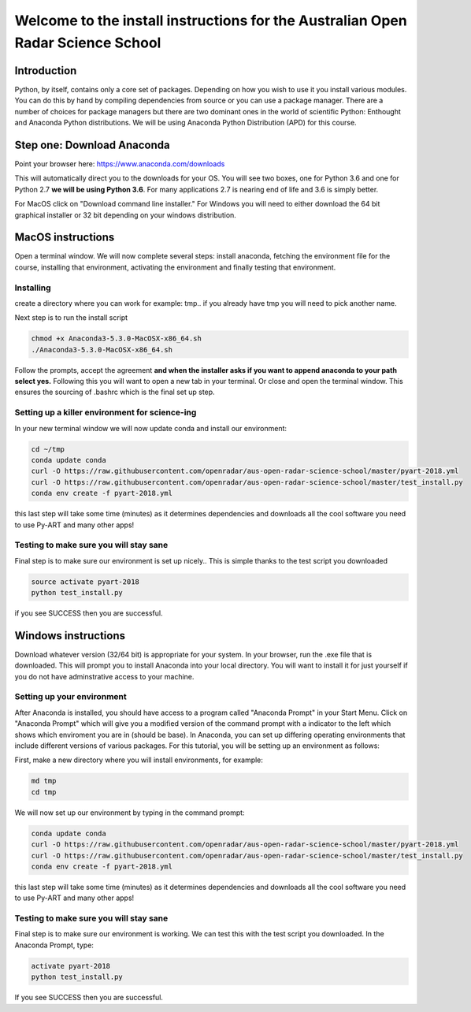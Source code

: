 --------------------------------------------------------------------------------
Welcome to the install instructions for the Australian Open Radar Science School
--------------------------------------------------------------------------------

Introduction
============
Python, by itself, contains only a core set of packages.
Depending on how you wish to use it you install various modules. You can do this by hand by compiling dependencies from
source or you can use a package manager. There are a number of choices for package managers but there are two dominant
ones in the world of scientific Python: Enthought and Anaconda Python distributions. We will be using Anaconda Python
Distribution (APD) for this course.

Step one: Download Anaconda
===========================
Point your browser here: https://www.anaconda.com/downloads

This will automatically direct you to the downloads for your OS. You will see two boxes, one for Python 3.6 and one for
Python 2.7 **we will be using Python 3.6**. For many applications 2.7 is nearing end of life and 3.6 is simply better.

For MacOS click on "Download command line installer." For Windows you will need to either download the 64 bit
graphical installer or 32 bit depending on your windows distribution.

MacOS instructions
==================
Open a terminal window. We will now complete several steps: install anaconda, fetching the environment file for the
course, installing that environment, activating the environment and finally testing that environment.

Installing
----------
create a directory where you can work for example: tmp.. if you already have tmp you will need to pick another name.

.. code-block:: bash
    cd ~
    mkdir tmp
    cd tmp
    cp ~/Downloads/Anaconda3-5.3.0-MacOSX-x86_64.sh .

Next step is to run the install script

.. code-block:: bash

    chmod +x Anaconda3-5.3.0-MacOSX-x86_64.sh
    ./Anaconda3-5.3.0-MacOSX-x86_64.sh

Follow the prompts, accept the agreement **and when the installer asks if you want to append anaconda to your path select
yes.** Following this you will want to open a new tab in your terminal. Or close and open the terminal window. This
ensures the sourcing of .bashrc which is the final set up step.

Setting up a killer environment for science-ing
-----------------------------------------------

In your new terminal window we will now update conda and
install our environment:

.. code-block:: bash

    cd ~/tmp
    conda update conda
    curl -O https://raw.githubusercontent.com/openradar/aus-open-radar-science-school/master/pyart-2018.yml
    curl -O https://raw.githubusercontent.com/openradar/aus-open-radar-science-school/master/test_install.py
    conda env create -f pyart-2018.yml

this last step will take some time (minutes) as it determines dependencies and downloads all the cool software you need to use
Py-ART and many other apps!

Testing to make sure you will stay sane
---------------------------------------
Final step is to make sure our environment is set up nicely.. This is simple thanks to the test script you downloaded

.. code-block:: bash

    source activate pyart-2018
    python test_install.py

if you see SUCCESS then you are successful.

Windows instructions
==================
Download whatever version (32/64 bit) is appropriate for your system. In your browser, run the .exe file that is downloaded. This will prompt you to install Anaconda into your local directory. You will want to install it for just yourself if you do not have adminstrative access to your machine. 

Setting up your environment
---------------------------
After Anaconda is installed, you should have access to a program called "Anaconda Prompt" in your Start Menu. Click on "Anaconda Prompt" which will give you a modified version of the command prompt with a indicator to the left which shows which enviroment you are in (should be base). In Anaconda, you can set up differing operating environments that include different versions of various packages. For this tutorial, you will be setting up an environment as follows:

First, make a new directory where you will install environments, for example:

.. code-block:: bash

    md tmp
    cd tmp

We will now set up our environment by typing in the command prompt:

.. code-block:: bash

    conda update conda
    curl -O https://raw.githubusercontent.com/openradar/aus-open-radar-science-school/master/pyart-2018.yml
    curl -O https://raw.githubusercontent.com/openradar/aus-open-radar-science-school/master/test_install.py
    conda env create -f pyart-2018.yml

this last step will take some time (minutes) as it determines dependencies and downloads all the cool software you need to use
Py-ART and many other apps!

Testing to make sure you will stay sane
---------------------------------------
Final step is to make sure our environment is working. We can test this with the test script you downloaded. In the Anaconda Prompt, type:

.. code-block:: bash

    activate pyart-2018
    python test_install.py
    
If you see SUCCESS then you are successful.
